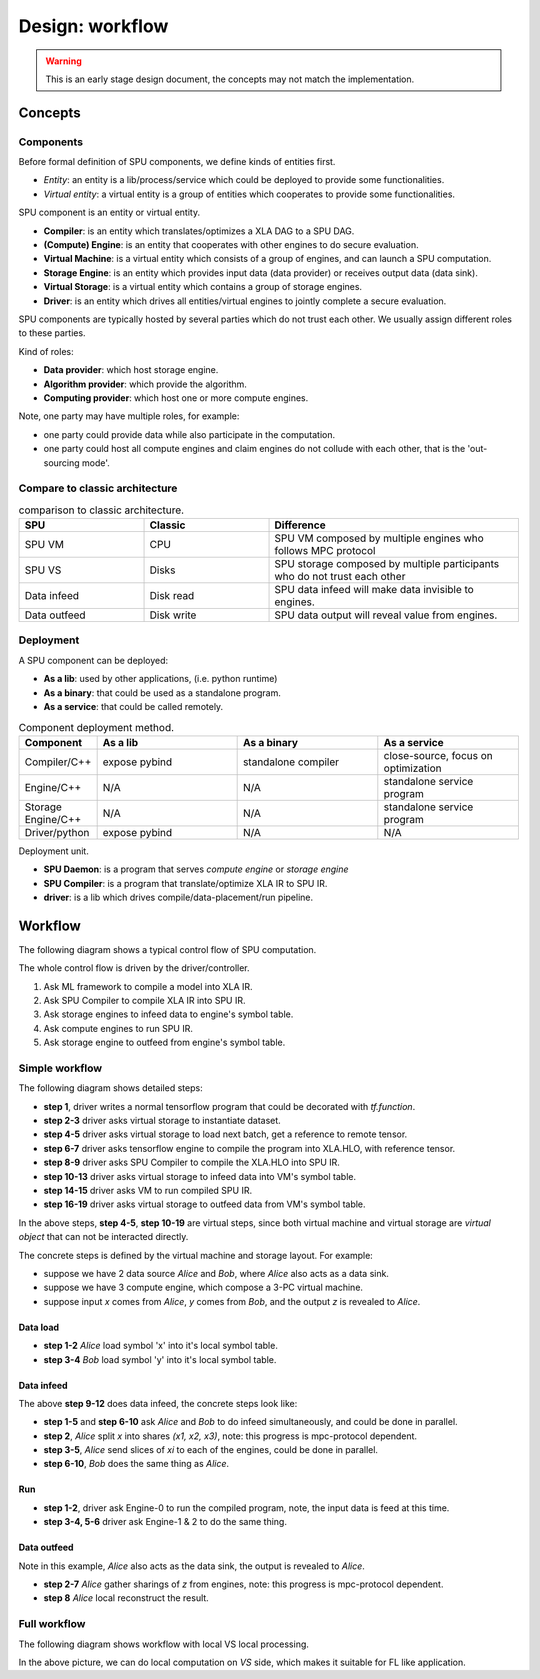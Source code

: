 Design: workflow
================

.. warning::
   This is an early stage design document, the concepts may not match the implementation.

Concepts
--------

Components
~~~~~~~~~~

Before formal definition of SPU components, we define kinds of entities first.

- *Entity*: an entity is a lib/process/service which could be deployed to provide some functionalities.
- *Virtual entity*: a virtual entity is a group of entities which cooperates to provide some functionalities.

SPU component is an entity or virtual entity.

- **Compiler**: is an entity which translates/optimizes a XLA DAG to a SPU DAG.
- **(Compute) Engine**: is an entity that cooperates with other engines to do secure evaluation.
- **Virtual Machine**: is a virtual entity which consists of a group of engines, and can launch a SPU computation.
- **Storage Engine**: is an entity which provides input data (data provider) or receives output data (data sink).
- **Virtual Storage**: is a virtual entity which contains a group of storage engines.
- **Driver**: is an entity which drives all entities/virtual engines to jointly complete a secure evaluation.


SPU components are typically hosted by several parties which do not trust each other. We usually assign different roles to these parties.

Kind of roles:

- **Data provider**: which host storage engine.
- **Algorithm provider**: which provide the algorithm.
- **Computing provider**: which host one or more compute engines.

Note, one party may have multiple roles, for example:

- one party could provide data while also participate in the computation.
- one party could host all compute engines and claim engines do not collude with each other, that is the 'out-sourcing mode'.

Compare to classic architecture
~~~~~~~~~~~~~~~~~~~~~~~~~~~~~~~

.. list-table:: comparison to classic architecture.
   :widths: 25 25 50
   :header-rows: 1

   * - SPU
     - Classic
     - Difference
   * - SPU VM
     - CPU
     - SPU VM composed by multiple engines who follows MPC protocol
   * - SPU VS
     - Disks
     - SPU storage composed by multiple participants who do not trust each other 
   * - Data infeed
     - Disk read
     - SPU data infeed will make data invisible to engines.
   * - Data outfeed
     - Disk write
     - SPU data output will reveal value from engines.


Deployment
~~~~~~~~~~

A SPU component can be deployed:

- **As a lib**: used by other applications, (i.e. python runtime)
- **As a binary**: that could be used as a standalone program.
- **As a service**: that could be called remotely.

.. list-table:: Component deployment method.
   :widths: 25 50 50 50
   :header-rows: 1

   * - Component
     - As a lib
     - As a binary
     - As a service
   * - Compiler/C++
     - expose pybind
     - standalone compiler
     - close-source, focus on optimization
   * - Engine/C++
     - N/A
     - N/A
     - standalone service program
   * - Storage Engine/C++
     - N/A
     - N/A
     - standalone service program
   * - Driver/python
     - expose pybind
     - N/A
     - N/A


Deployment unit.

- **SPU Daemon**: is a program that serves *compute engine* or *storage engine*
- **SPU Compiler**: is a program that translate/optimize XLA IR to SPU IR.
- **driver**: is a lib which drives compile/data-placement/run pipeline.


Workflow
--------

The following diagram shows a typical control flow of SPU computation.

.. image:: ../imgs/workflow.png


The whole control flow is driven by the driver/controller.

1. Ask ML framework to compile a model into XLA IR.
2. Ask SPU Compiler to compile XLA IR into SPU IR.
3. Ask storage engines to infeed data to engine's symbol table.
4. Ask compute engines to run SPU IR.
5. Ask storage engine to outfeed from engine's symbol table.



Simple workflow
~~~~~~~~~~~~~~~

The following diagram shows detailed steps:

.. mermaid::

  sequenceDiagram
    autonumber
    participant Driver
    participant TF as TF
    participant Compiler
    participant VS as Virtual Storage
    participant VM as Virtual Machine

    Driver->>Driver: write tf program

    Driver->>+VS: initiate Dataset
    VS->>-Driver: ref to remote dataset

    loop [model.fit foreach minibatch]
      Driver->>+VS: next(Dataset)
      VS->>-Driver: ref to remote tensor

      Driver->>+TF: ask tf to compile tf.function (with ref tensor)
      TF->>-Driver: XLA.HLO (may cached)

      Driver->>+Compiler: ask SPU Compiler to compile XLA.HLO
      Compiler->>-Driver: XLA.HLO [optional] + infeed + SPU IR (may cached)

      Driver-->>VS: ask virtual storage to infeed
      activate VS
      VS-->>VM: infeed data
      deactivate VS
      activate VM
      VM-->>VS: ref or error
      deactivate VM
      activate VS
      VS-->>Driver: ref or error
      deactivate VS

      Driver-->>+VM: ask virtual machine to run SPU IR
      VM-->>-Driver: ref or error

      Driver-->>VS: ask virtual storage to gather result data
      activate VS
      VS-->>VM: outfeed data
      deactivate VS
      activate VM
      VM-->>VS: ref or error
      deactivate VM
      activate VS
      VS-->>Driver: ref or error
      deactivate VS
    end

- **step 1**, driver writes a normal tensorflow program that could be decorated with `tf.function`.
- **step 2-3** driver asks virtual storage to instantiate dataset.
- **step 4-5** driver asks virtual storage to load next batch, get a reference to remote tensor.
- **step 6-7** driver asks tensorflow engine to compile the program into XLA.HLO, with reference tensor.
- **step 8-9** driver asks SPU Compiler to compile the XLA.HLO into SPU IR.
- **step 10-13** driver asks virtual storage to infeed data into VM's symbol table.
- **step 14-15** driver asks VM to run compiled SPU IR.
- **step 16-19** driver asks virtual storage to outfeed data from VM's symbol table.

In the above steps, **step 4-5**, **step 10-19** are virtual steps, since both virtual machine and virtual storage are *virtual object* that can not be interacted directly.

The concrete steps is defined by the virtual machine and storage layout. For example:

- suppose we have 2 data source *Alice* and *Bob*, where *Alice* also acts as a data sink.
- suppose we have 3 compute engine, which compose a 3-PC virtual machine.
- suppose input `x` comes from *Alice*, `y` comes from *Bob*, and the output `z` is revealed to *Alice*.

Data load
"""""""""

.. mermaid::
  :align: left

  sequenceDiagram
    autonumber
    participant Driver
    participant D0 as Alice
    participant D1 as Bob

    par [ask Alice load data]
      Driver->>+D0: ask Alice to load data `x`
      Note over D0: Load `x`, maybe from local csv file.
      D0->>-Driver: done or error

    and [ask Bob to load data]
      Driver->>+D1: ask Bob to load data `y`
      Note over D0: Load `y`, maybe from local database.
      D1->>-Driver: done or error

    end


- **step 1-2** *Alice* load symbol 'x' into it's local symbol table.
- **step 3-4** *Bob* load symbol 'y' into it's local symbol table.


Data infeed
"""""""""""

The above **step 9-12** does data infeed, the concrete steps look like:

.. mermaid::
  :align: left

  sequenceDiagram
    autonumber
    participant Driver
    participant D0 as Alice
    participant D1 as Bob
    participant E0 as Engine-0
    participant E1 as Engine-1
    participant E2 as Engine-2

    par [ask Alice to place data]
      Driver->>+D0: ask Alice to split & place data.
      D0->>D0: Split x into (x1, x2, x3)
      par [send x0 to E0]
        D0->>E0: x0
      and [send x1 to E1]
        D0->>E1: x1
      and [send x2 to E2]
        D0->>E2: x2
      end

    and [ask Bob to place data]
      Driver->>+D1: ask Bob to split & place data.
      D1->>D1: Split y into (y1, y2, y3)
      par [send y0 to E0]
        D1->>E0: y0
      and [send y1 to E1]
        D1->>E1: y1
      and [send y2 to E2]
        D1->>E2: y2
      end

    end


- **step 1-5** and **step 6-10** ask *Alice* and *Bob* to do infeed simultaneously, and could be done in parallel.
- **step 2**, *Alice* split `x` into shares `(x1, x2, x3)`, note: this progress is mpc-protocol dependent.
- **step 3-5**, *Alice* send slices of `xi` to each of the engines, could be done in parallel.
- **step 6-10**, *Bob* does the same thing as *Alice*.


Run
"""

.. mermaid::
  :align: left

  sequenceDiagram
    autonumber
    participant Driver
    participant E0 as Engine-0
    participant E1 as Engine-1
    participant E2 as Engine-2

    Note right of Driver: all input data have been fed in engines' symbol table already

    par [ask E0 to run]
    Driver->>+E0: SPU IR
    E0->>-Driver: done or error
    and [ask E1 to run]
    Driver->>+E1: SPU IR
    E1->>-Driver: done or error
    and [ask E2 to run]
    Driver->>+E2: SPU IR
    E2->>-Driver: done or error
    end

    Note right of Driver: all output and captured data are in engines' symbol table.


- **step 1-2**, driver ask Engine-0 to run the compiled program, note, the input data is feed at this time.
- **step 3-4, 5-6** driver ask Engine-1 & 2 to do the same thing.


Data outfeed
""""""""""""

Note in this example, *Alice* also acts as the data sink, the output is revealed to *Alice*.

.. mermaid::
  :align: left

  sequenceDiagram
    autonumber
    participant Driver
    participant D0 as Alice
    participant E0 as Engine-0
    participant E1 as Engine-1
    participant E2 as Engine-2

    Driver->>D0: ask to collect output data.
    par [ask for slices]
      D0->>+E0: request for output z0
      E0->>-D0: z0
    and [ask for slices]
      D0->>+E1: request for output z1
      E1->>-D0: z1
    and [ask for slices]
      D0->>+E2: request for output z1
      E2->>-D0: z2
    end

    D0->>D0: Reconstruct z from (z1, z2, z3)

- **step 2-7** *Alice* gather sharings of `z` from engines, note: this progress is mpc-protocol dependent.
- **step 8** *Alice* local reconstruct the result.


Full workflow
~~~~~~~~~~~~~

The following diagram shows workflow with local VS local processing.

.. mermaid::

  sequenceDiagram
    autonumber
    participant Driver
    participant TF as TF@Driver
    participant Compiler
    participant VS as Virtual Storage
    participant VSXLA as TF@VS
    participant VM as Virtual Machine

    Driver->>Driver: write tf program

    Driver->>+VS: initiate Dataset
    VS->>-Driver: ref or error

    rect rgb(204, 255, 204)
      loop [model.fit foreach minibatch]
        Driver->>+VS: next(Dataset)
        VS->>-Driver: ref or error

        Driver->>+TF: ask tf to compile tf.function
        TF->>-Driver: XLA.HLO (may cached)

        Driver->>+Compiler: ask SPU Compiler to compile XLA.HLO
        Compiler->>-Driver: XLA.HLO [optional] + infeed + SPU IR (may cached)

        Driver-->>VS: ask virtual storage to run XLA.HLO + infeed
        activate VS
        VS->>+VSXLA: run XLA.HLO
        deactivate VS
        VSXLA->>-VS: ref or error
        activate VS
        VS-->>VM: infeed data
        deactivate VS
        activate VM
        VM-->>VS: ref or error
        deactivate VM
        activate VS
        VS-->>Driver: ref or error
        deactivate VS

        Driver-->>+VM: ask virtual machine to run SPU IR
        VM-->>-Driver: ref or error

        Driver-->>VS: ask virtual storage to gather result data
        activate VS
        VS-->>VM: outfeed data
        deactivate VS
        activate VM
        VM-->>VS: ref or error
        deactivate VM
        activate VS
        VS-->>Driver: ref or error
        deactivate VS
      end
    end

In the above picture, we can do local computation on *VS* side, which makes it suitable for FL like application.

